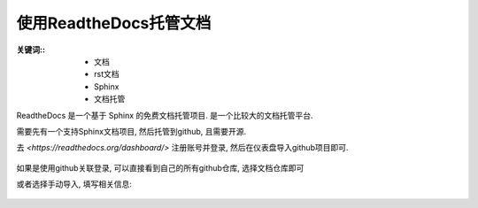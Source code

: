 ===========================================
使用ReadtheDocs托管文档
===========================================

:关键词::
  - 文档
  - rst文档
  - Sphinx
  - 文档托管

ReadtheDocs 是一个基于 Sphinx 的免费文档托管项目.
是一个比较大的文档托管平台.

需要先有一个支持Sphinx文档项目,
然后托管到github, 且需要开源.

去 `<https://readthedocs.org/dashboard/>` 注册账号并登录,
然后在仪表盘导入github项目即可.

.. figure:: ../../../../resources/images/2024-03-09-15-25-33.png
  :width: 480px

如果是使用github关联登录, 可以直接看到自己的所有github仓库,
选择文档仓库即可

或者选择手动导入, 填写相关信息:

.. figure:: ../../../../resources/images/2024-03-09-15-28-11.png
  :width: 480px




